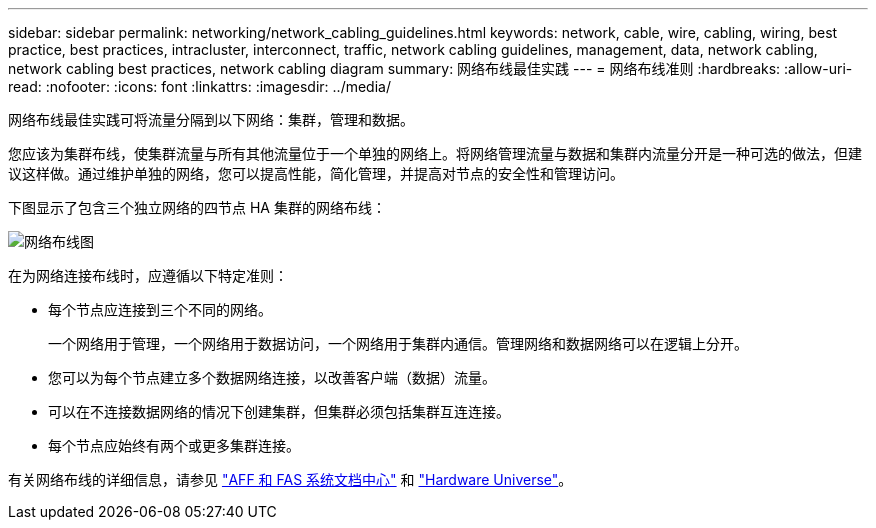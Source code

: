 ---
sidebar: sidebar 
permalink: networking/network_cabling_guidelines.html 
keywords: network, cable, wire, cabling, wiring, best practice, best practices, intracluster, interconnect, traffic, network cabling guidelines, management, data, network cabling, network cabling best practices, network cabling diagram 
summary: 网络布线最佳实践 
---
= 网络布线准则
:hardbreaks:
:allow-uri-read: 
:nofooter: 
:icons: font
:linkattrs: 
:imagesdir: ../media/


[role="lead"]
网络布线最佳实践可将流量分隔到以下网络：集群，管理和数据。

您应该为集群布线，使集群流量与所有其他流量位于一个单独的网络上。将网络管理流量与数据和集群内流量分开是一种可选的做法，但建议这样做。通过维护单独的网络，您可以提高性能，简化管理，并提高对节点的安全性和管理访问。

下图显示了包含三个独立网络的四节点 HA 集群的网络布线：

image:Network_Cabling_Guidelines.png["网络布线图"]

在为网络连接布线时，应遵循以下特定准则：

* 每个节点应连接到三个不同的网络。
+
一个网络用于管理，一个网络用于数据访问，一个网络用于集群内通信。管理网络和数据网络可以在逻辑上分开。

* 您可以为每个节点建立多个数据网络连接，以改善客户端（数据）流量。
* 可以在不连接数据网络的情况下创建集群，但集群必须包括集群互连连接。
* 每个节点应始终有两个或更多集群连接。


有关网络布线的详细信息，请参见 https://docs.netapp.com/us-en/ontap-systems/index.html["AFF 和 FAS 系统文档中心"^] 和 https://hwu.netapp.com/Home/Index["Hardware Universe"^]。
